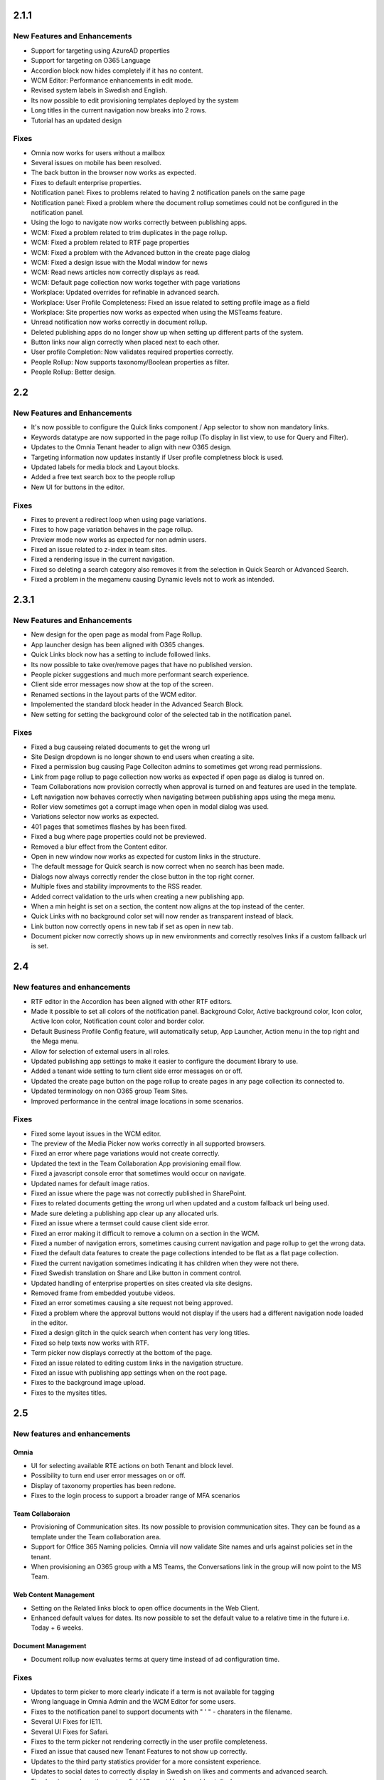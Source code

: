 2.1.1
========================================

New Features and Enhancements
****************************************
- Support for targeting using AzureAD properties
- Support for targeting on O365 Language
- Accordion block now hides completely if it has no content.
- WCM Editor: Performance enhancements in edit mode.
- Revised system labels in Swedish and English.
- Its now possible to edit provisioning templates deployed by the system
- Long titles in the current navigation now breaks into 2 rows.
- Tutorial has an updated design

Fixes
****************************************
- Omnia now works for users without a mailbox
- Several issues on mobile has been resolved.
- The back button in the browser now works as expected. 
- Fixes to default enterprise properties.
- Notification panel: Fixes to problems related to having 2 notification panels on the same page
- Notification panel: Fixed a problem where the document rollup sometimes could not be configured in the notification panel.
- Using the logo to navigate now works correctly between publishing apps. 
- WCM: Fixed a problem related to trim duplicates in the page rollup.
- WCM: Fixed a problem related to RTF page properties 
- WCM: Fixed a problem with the Advanced button in the create page dialog
- WCM: Fixed a design issue with the Modal window for news
- WCM: Read news articles now correctly displays as read.
- WCM: Default page collection now works together with page variations
- Workplace: Updated overrides for refinable in advanced search.
- Workplace: User Profile Completeness: Fixed an issue related to setting profile image as a field
- Workplace: Site properties now works as expected when using the MSTeams feature.
- Unread notification now works correctly in document rollup.
- Deleted publishing apps do no longer show up when setting up different parts of the system.
- Button links now align correctly when placed next to each other. 
- User profile Completion: Now validates required properties correctly.
- People Rollup: Now supports taxonomy/Boolean properties as filter. 
- People Rollup: Better design. 

2.2
========================================

New Features and Enhancements
****************************************
- It's now possible to configure the Quick links component / App selector to show non mandatory links.
- Keywords datatype are now supported in the page rollup (To display in list view, to use for Query and Filter).
- Updates to the Omnia Tenant header to align with new O365 design.
- Targeting information now updates instantly if User profile completness block is used.
- Updated labels for media block and Layout blocks.
- Added a free text search box to the people rollup
- New UI for buttons in the editor.

Fixes
****************************************
- Fixes to prevent a redirect loop when using page variations.
- Fixes to how page variation behaves in the page rollup.
- Preview mode now works as expected for non admin users.
- Fixed an issue related to z-index in team sites.
- Fixed a rendering issue in the current navigation.
- Fixed so deleting a search category also removes it from the selection in Quick Search or Advanced Search.
- Fixed a problem in the megamenu causing Dynamic levels not to work as intended.

2.3.1
========================================

New Features and Enhancements
****************************************
- New design for the open page as modal from Page Rollup.
- App launcher design has been aligned with O365 changes.
- Quick Links block now has a setting to include followed links.
- Its now possible to take over/remove pages that have no published version.
- People picker suggestions and much more performant search experience.
- Client side error messages now show at the top of the screen.
- Renamed sections in the layout parts of the WCM editor.
- Impolemented the standard block header in the Advanced Search Block.
- New setting for setting the background color of the selected tab in the notification panel.

Fixes
****************************************
- Fixed a bug causeing related documents to get the wrong url
- Site Design dropdown is no longer shown to end users when creating a site.
- Fixed a permission bug causing Page Colleciton admins to sometimes get wrong read permissions.
- Link from page rollup to page collection now works as expected if open page as dialog is tunred on.
- Team Collaborations now provision correctly when approval is turned on and features are used in the template.
- Left navigation now behaves correctly when navigating between publishing apps using the mega menu.
- Roller view sometimes got a corrupt image when open in modal dialog was used.
- Variations selector now works as expected.
- 401 pages that sometimes flashes by has been fixed.
- Fixed a bug where page properties could not be previewed.
- Removed a blur effect from the Content editor.
- Open in new window now works as expected for custom links in the structure.
- The default message for Quick search is now correct when no search has been made.
- Dialogs now always correctly render the close button in the top right corner.
- Multiple fixes and stability improvments to the RSS reader.
- Added correct validation to the urls when creating a new publishing app.
- When a min height is set on a section, the content now aligns at the top instead of the center.
- Quick Links with no background color set will now render as transparent instead of black.
- Link button now correctly opens in new tab if set as open in new tab.
- Document picker now correctly shows up in new environments and correctly resolves links if a custom fallback url is set.

2.4
========================================

New features and enhancements
****************************************
- RTF editor in the Accordion has been aligned with other RTF editors.
- Made it possible to set all colors of the notification panel. Background Color, Active background color, Icon color, Active Icon color, Notification count color and border color.
- Default Business Profile Config feature, will automatically setup, App Launcher, Action menu in the top right and the Mega menu.
- Allow for selection of external users in all roles.
- Updated publishing app settings to make it easier to configure the document library to use.
- Added a tenant wide setting to turn client side error messages on or off.
- Updated the create page button on the page rollup to create pages in any page collection its connected to. 
- Updated terminology on non O365 group Team Sites.
- Improved performance in the central image locations in some scenarios.

Fixes
****************************************
- Fixed some layout issues in the WCM editor.
- The preview of the Media Picker now works correctly in all supported browsers.
- Fixed an error where page variations would not create correctly.
- Updated the text in the Team Collaboration App provisioning email flow.
- Fixed a javascript console error that sometimes would occur on navigate.
- Updated names for default image ratios.
- Fixed an issue where the page was not correctly published in SharePoint.
- Fixes to related documents getting the wrong url when updated and a custom fallback url being used.
- Made sure deleting a publishing app clear up any allocated urls.
- Fixed an issue where a termset could cause client side error.
- Fixed an error making it difficult to remove a column on a section in the WCM.
- Fixed a number of navigation errors, sometimes causing current navigation and page rollup to get the wrong data. 
- Fixed the default data features to create the page collections intended to be flat as a flat page collection.
- Fixed the current navigation sometimes indicating it has children when they were not there.
- Fixed Swedish translation on Share and Like button in comment control. 
- Updated handling of enterprise properties on sites created via site designs. 
- Removed frame from embedded youtube videos.
- Fixed an error sometimes causing a site request not being approved.
- Fixed a problem where the approval buttons would not display if the users had a different navigation node loaded in the editor. 
- Fixed a design glitch in the quick search when content has very long titles. 
- Fixed so help texts now works with RTF.
- Term picker now displays correctly at the bottom of the page. 
- Fixed an issue related to editing custom links in the navigation structure. 
- Fixed an issue with publishing app settings when on the root page. 
- Fixes to the background image upload. 
- Fixes to the mysites titles.

2.5
========================================

New features and enhancements
****************************************

Omnia
----------------------------------------

- UI for selecting available RTE actions on both Tenant and block level. 
- Possibility to turn end user error messages on or off.
- Display of taxonomy properties has been redone.
- Fixes to the login process to support a broader range of MFA scenarios

Team Collaboraion
----------------------------------------

- Provisioning of Communication sites. Its now possible to provision communication sites. They can be found as a template under the Team collaboration area.
- Support for Office 365 Naming policies. Omnia vill now validate Site names and urls against policies set in the tenant.
- When provisioning an O365 group with a MS Teams, the Conversations link in the group will now point to the MS Team. 

Web Content Management
----------------------------------------

- Setting on the Related links block to open office documents in the Web Client.
- Enhanced default values for dates. Its now possible to set the default value to a relative time in the future i.e. Today + 6 weeks.

Document Management
----------------------------------------

- Document rollup now evaluates terms at query time instead of ad configuration time.

Fixes
****************************************
- Updates to term picker to more clearly indicate if a term is not available for tagging
- Wrong language in Omnia Admin and the WCM Editor for some users.
- Fixes to the notification panel to support documents with " ' " - charaters in the filename. 
- Several UI Fixes for IE11.
- Several UI Fixes for Safari. 
- Fixes to the term picker not rendering correctly in the user profile completeness.
- Fixed an issue that caused new Tenant Features to not show up correctly. 
- Updates to the third party statistics provider for a more consistent experience. 
- Updates to social dates to correctly display in Swedish on likes and comments and advanced search.
- Fixed an issue where the system field [Current User] would not display.
- Fixed an issue where the Calendar rollup would not correctly fetch Personal calendars when in the notification panel.  
- Fixes to the RTF Editor making it easier to remove images in IE11 and Edge.
- Fixed an issue where pages would not correctly render inside the notification panel in the header.
- Added missing translations for Provisioning Templates and confirmation emails. 
- Added missing label in site creation form.
- Fixes to Section header being incorrectly placed when using a large column spacing.

2.5.4
========================================

Fixes
****************************************

- Fallback to Tenant default language correctly when the users language is not set.
- Fixed an issue where the statistics provider would sometimes not execute correctly.
- Translation fixes for Swedish and Danish.

2.6
========================================

New features and enhancements
****************************************
- Widening of the user profile completeness dialog.
- The attach site API can now be called from an extension.
- When creating a site through omnia using approval, the requester of the site becomes the owner, not the approver.
- The calendar rollup query limit increased to 90 days.

Fixes
****************************************
- Yammer group provisioning together with approval now works as expected.
- Fixed several issues related to page variations.
- Updates to Danish, German and French Translations.
- Fixed an issue that sometimes prevented Taxonomy metadata on pages to be saved.
- Fixed an error in the default content feature causing an enterprise property mapping to be wrong.
- Fixed an issue where images would sometimes not render in Safari.
- Fixes to the mobile global navigation to correctly handle page variations.
- Fixed an issue where default values for the document rollup sometimes would not show up.
- Fixed an issue with controlled documents stuck in publishing.
- Fixed an issue that caused the page statistics not to work correctly.
- Fixed an issue that made comments always run in Rich Text Mode.
- Fixed an issue that caused page property validation to be wrong when reusing content.
- Fixed the quickserach to have correct responsive behaviour on IOS.

2.6.10
========================================

Enhancements
***********************

- Performance improvements when having deep structures in the left navigation.
- Ensured compatability with Chrome version 80 (new cookie policy: https://blog.chromium.org/2019/05/improving-privacy-and-security-on-web.html?m=1).

Fixes 
***********************

- Fixed an issue where custom links would not work properly in IE.
- Fixed an Ui issue in Quick Search on mobile.
- Fixed an issue where Document Management authoring sites would not provision correctly.
- Improved stability when provisioning MS Teams teams.
- Fixes to page variations in rollups in certain configurations.
- Team collaboration sites now displays the correct owner when the site is created with approval.
- The indicator in the left navigation for child-nodes now displays correctly in all scenarios.
- Fixed an issue of the languge inheretence between the Tenant and it's business profiles.
- Fixed an issue where users from active directory groups did not get the correct permission level when added as an announcement administrator.
- Fixed an issue where some documents could not be removed from sharepoint-sites linked to ODM.
- Fixed an issue where yammer group could sometimes not be created.


